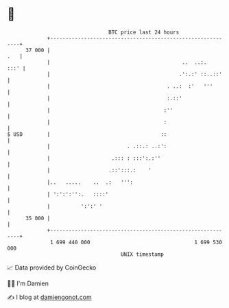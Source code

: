 * 👋

#+begin_example
                                    BTC price last 24 hours                    
                +------------------------------------------------------------+ 
         37 000 |                                                        .   | 
                |                                           ..  ..:.    :::' | 
                |                                          .':.:' ::..::'    | 
                |                                      . ..:  :'   '''       | 
                |                                      :.::'                 | 
                |                                     :''                    | 
                |                                     :                      | 
   $ USD        |                                    ::                      | 
                |                         . .::.: ..:':                      | 
                |                    .::: : :::':.:''                        | 
                |                   .::':::.:    '                           | 
                |..   .....    ..  .:   ''':                                 | 
                | ':':':'':.   ::::'                                         | 
                |          ':':' '                                           | 
         35 000 |                                                            | 
                +------------------------------------------------------------+ 
                 1 699 440 000                                  1 699 530 000  
                                        UNIX timestamp                         
#+end_example
📈 Data provided by CoinGecko

🧑‍💻 I'm Damien

✍️ I blog at [[https://www.damiengonot.com][damiengonot.com]]
